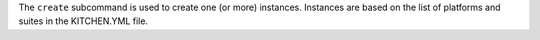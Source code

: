 .. The contents of this file are included in multiple topics.
.. This file describes a command or a sub-command for Knife.
.. This file should not be changed in a way that hinders its ability to appear in multiple documentation sets.


The ``create`` subcommand is used to create one (or more) instances. Instances are based on the list of platforms and suites in the KITCHEN.YML file.